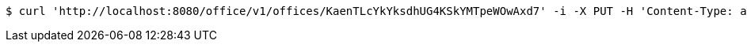 [source,bash]
----
$ curl 'http://localhost:8080/office/v1/offices/KaenTLcYkYksdhUG4KSkYMTpeWOwAxd7' -i -X PUT -H 'Content-Type: application/json' -d 'vVvt8iN1Q8kaCeHvZnJpR59oDXKjWkt8'
----